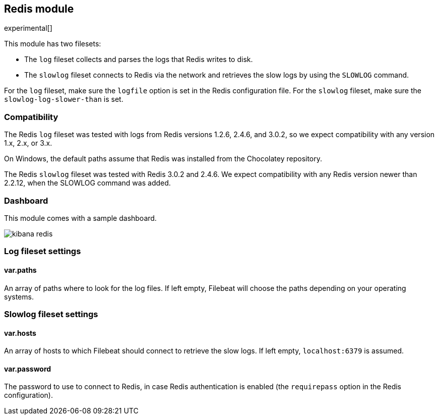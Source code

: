 == Redis module

experimental[]

This module has two filesets:

* The `log` fileset collects and parses the logs that Redis writes to disk.  
* The `slowlog` fileset connects to Redis via the network and retrieves the slow logs
  by using the `SLOWLOG` command.

For the `log` fileset, make sure the `logfile` option is set in the Redis configuration file. For
the `slowlog` fileset, make sure the `slowlog-log-slower-than` is set.

[float]
=== Compatibility

The Redis `log` fileset was tested with logs from Redis versions 1.2.6, 2.4.6, and 3.0.2, so we
expect compatibility with any version 1.x, 2.x, or 3.x.

On Windows, the default paths assume that Redis was installed from the Chocolatey repository.

The Redis `slowlog` fileset was tested with Redis 3.0.2 and 2.4.6. We expect compatibility with any
Redis version newer than 2.2.12, when the SLOWLOG command was added.

[float]
=== Dashboard

This module comes with a sample dashboard.

image::./images/kibana-redis.png[]

[float]
=== Log fileset settings

[float]
==== var.paths

An array of paths where to look for the log files. If left empty, Filebeat
will choose the paths depending on your operating systems.

[float]
=== Slowlog fileset settings

[float]
==== var.hosts

An array of hosts to which Filebeat should connect to retrieve the slow logs. If left empty,
`localhost:6379` is assumed.

[float]
==== var.password

The password to use to connect to Redis, in case Redis authentication is enabled (the `requirepass`
option in the Redis configuration).
